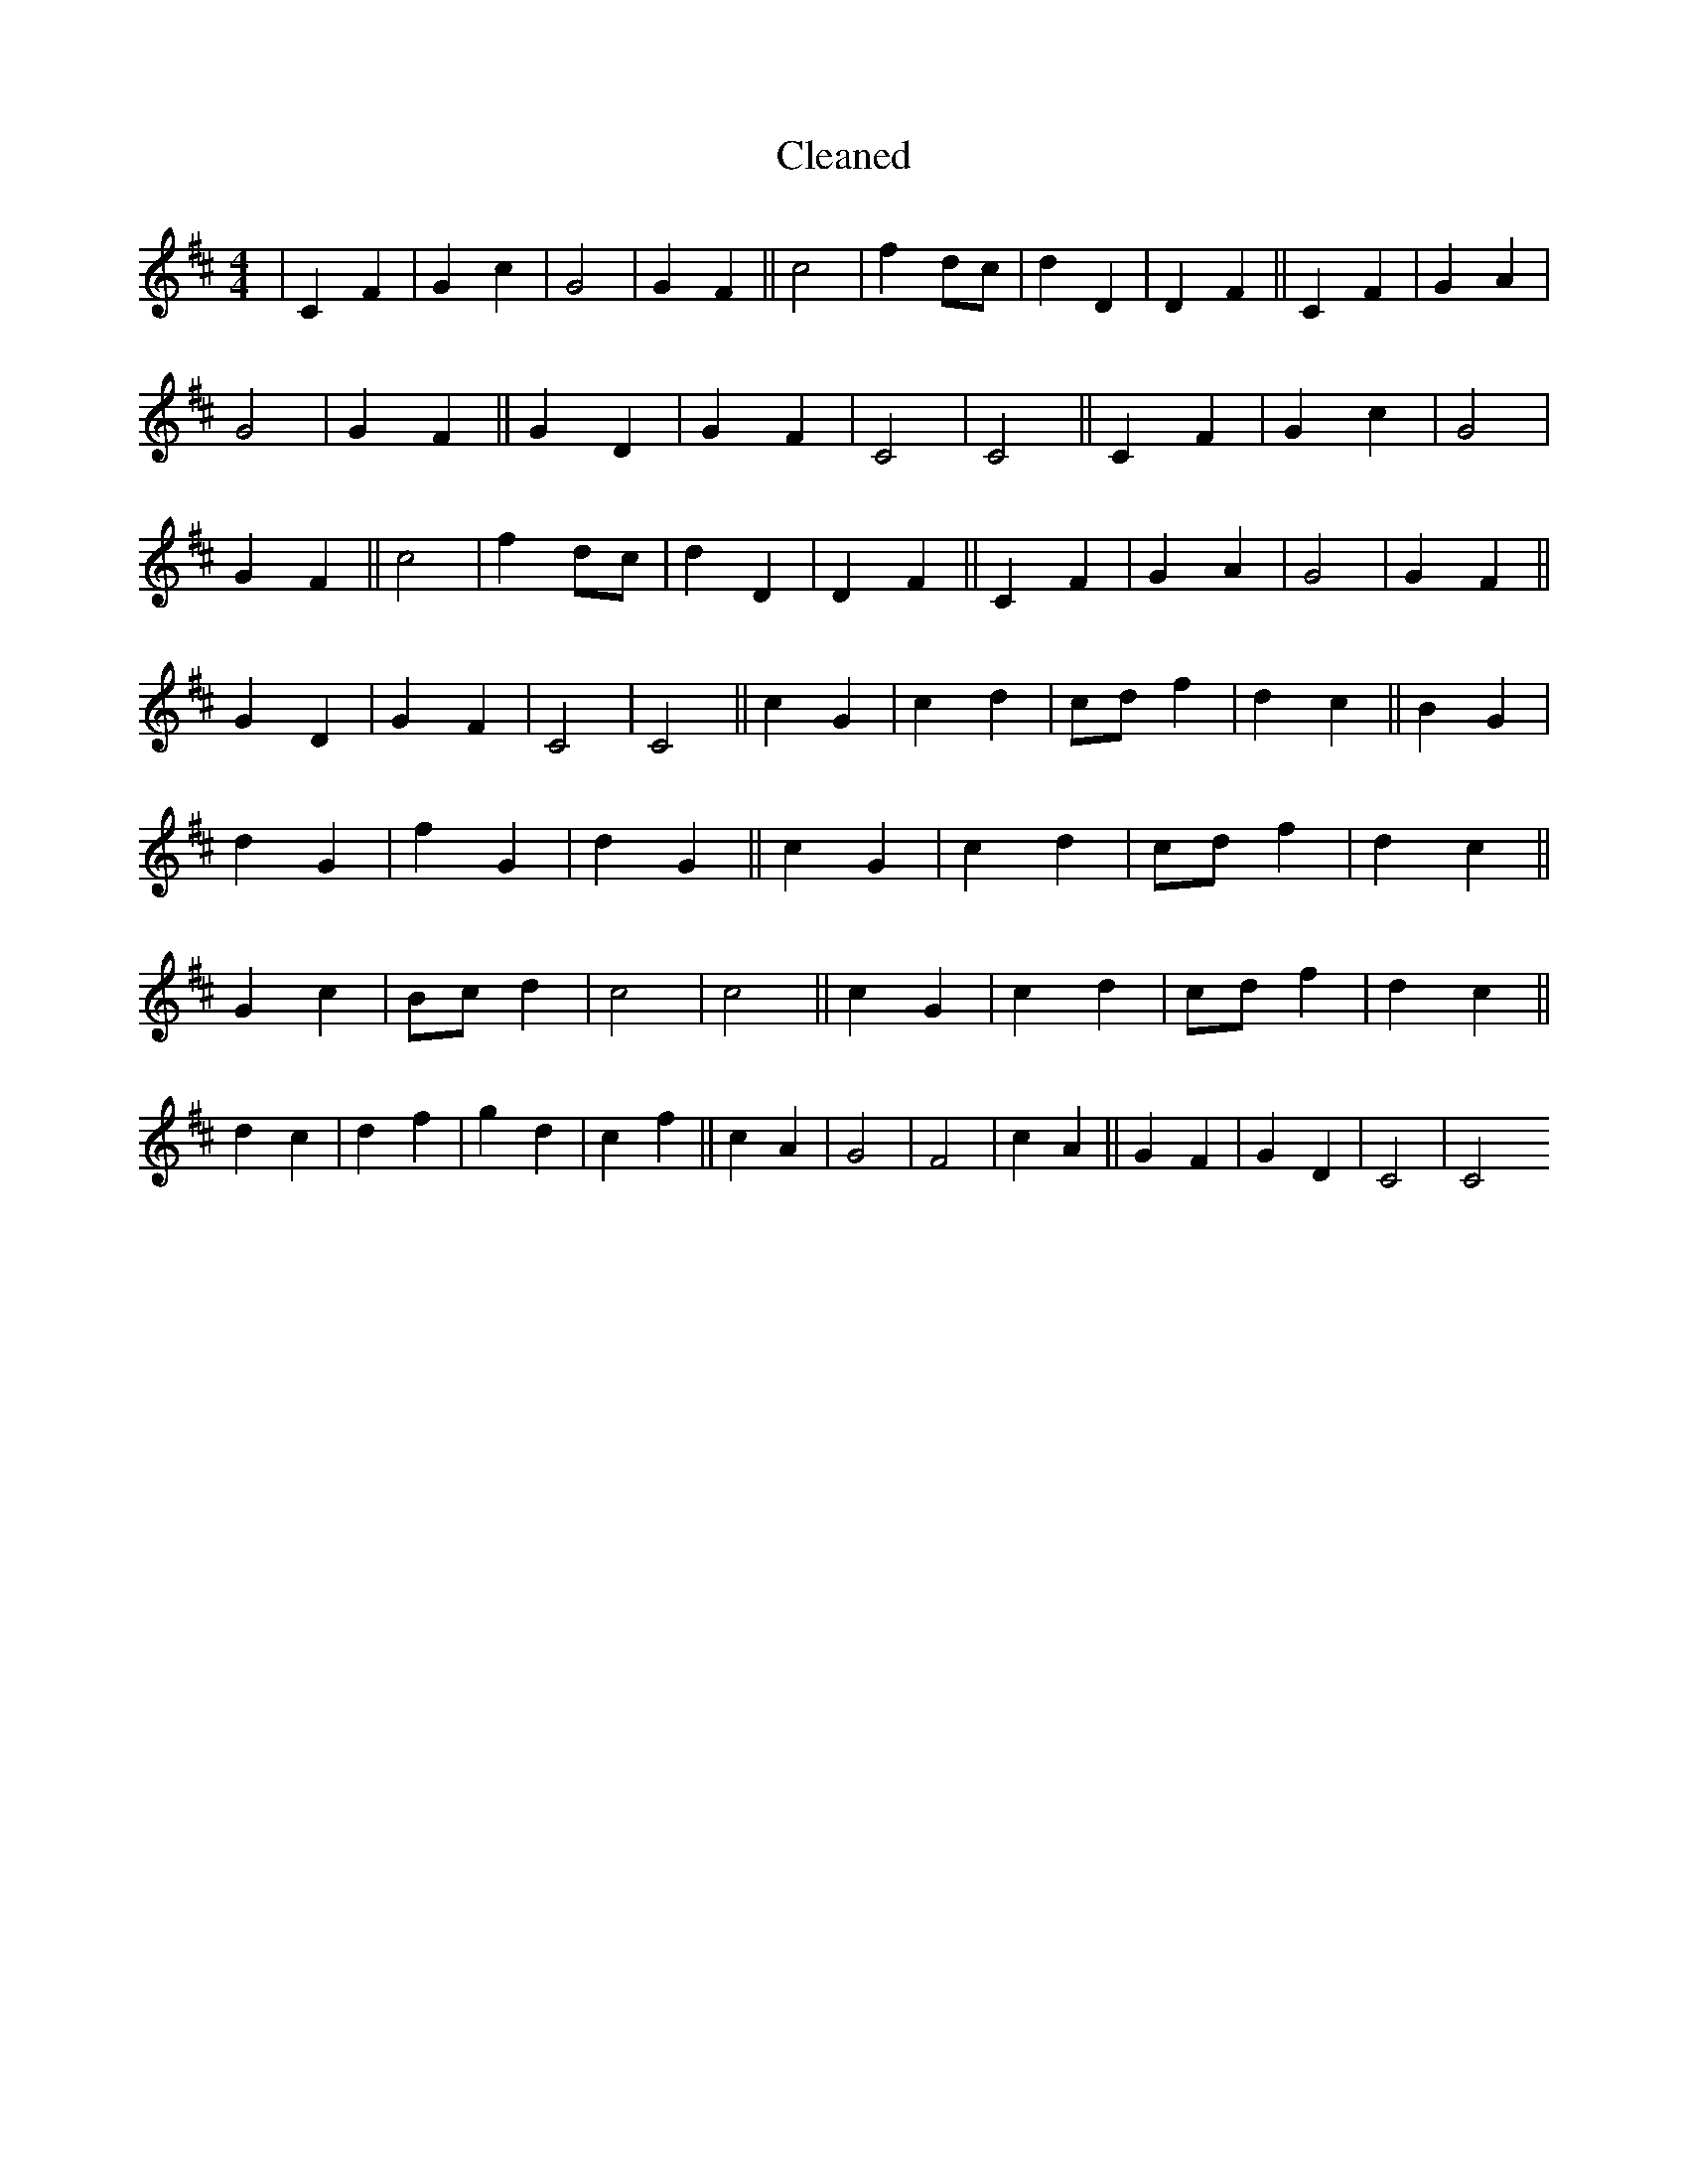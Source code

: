 X:715
T: Cleaned
M:4/4
K: DMaj
|C2F2|G2c2|G4|G2F2||c4|f2dc|d2D2|D2F2||C2F2|G2A2|G4|G2F2||G2D2|G2F2|C4|C4||C2F2|G2c2|G4|G2F2||c4|f2dc|d2D2|D2F2||C2F2|G2A2|G4|G2F2||G2D2|G2F2|C4|C4||c2G2|c2d2|cdf2|d2c2||B2G2|d2G2|f2G2|d2G2||c2G2|c2d2|cdf2|d2c2||G2c2|Bcd2|c4|c4||c2G2|c2d2|cdf2|d2c2||d2c2|d2f2|g2d2|c2f2||c2A2|G4|F4|c2A2||G2F2|G2D2|C4|C4